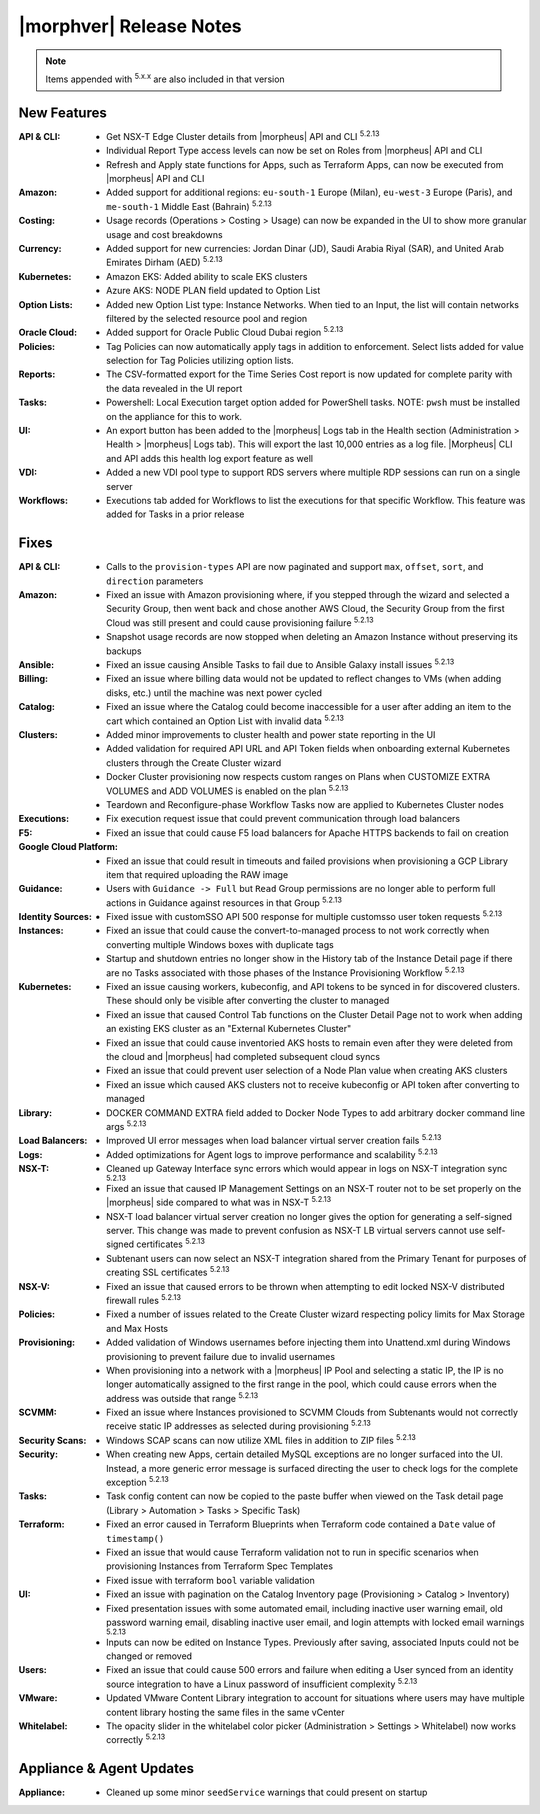 .. _Release Notes:

*************************
|morphver| Release Notes
*************************

.. NOTE:: Items appended with :superscript:`5.x.x` are also included in that version
.. .. include:: highlights.rst

New Features
============

:API & CLI: - Get NSX-T Edge Cluster details from |morpheus| API and CLI :superscript:`5.2.13`
             - Individual Report Type access levels can now be set on Roles from |morpheus| API and CLI
             - Refresh and Apply state functions for Apps, such as Terraform Apps, can now be executed from |morpheus| API and CLI
:Amazon: - Added support for additional regions: ``eu-south-1`` Europe (Milan), ``eu-west-3`` Europe (Paris), and ``me-south-1`` Middle East (Bahrain) :superscript:`5.2.13`
:Costing: - Usage records (Operations > Costing > Usage) can now be expanded in the UI to show more granular usage and cost breakdowns
:Currency: - Added support for new currencies: Jordan Dinar (JD), Saudi Arabia Riyal (SAR), and United Arab Emirates Dirham (AED) :superscript:`5.2.13`
:Kubernetes: - Amazon EKS: Added ability to scale EKS clusters
              - Azure AKS: NODE PLAN field updated to Option List
:Option Lists: - Added new Option List type: Instance Networks. When tied to an Input, the list will contain networks filtered by the selected resource pool and region
:Oracle Cloud: - Added support for Oracle Public Cloud Dubai region :superscript:`5.2.13`
:Policies: - Tag Policies can now automatically apply tags in addition to enforcement. Select lists added for value selection for Tag Policies utilizing option lists.
:Reports: - The CSV-formatted export for the Time Series Cost report is now updated for complete parity with the data revealed in the UI report
:Tasks: - Powershell: Local Execution target option added for PowerShell tasks. NOTE: ``pwsh`` must be installed on the appliance for this to work.
:UI: - An export button has been added to the |morpheus| Logs tab in the Health section (Administration > Health > |morpheus| Logs tab). This will export the last 10,000 entries as a log file. |Morpheus| CLI and API adds this health log export feature as well
:VDI: - Added a new VDI pool type to support RDS servers where multiple RDP sessions can run on a single server
:Workflows: - Executions tab added for Workflows to list the executions for that specific Workflow. This feature was added for Tasks in a prior release


Fixes
=====

:API & CLI: - Calls to the ``provision-types`` API are now paginated and support ``max``, ``offset``, ``sort``, and ``direction`` parameters
:Amazon: - Fixed an issue with Amazon provisioning where, if you stepped through the wizard and selected a Security Group, then went back and chose another AWS Cloud, the Security Group from the first Cloud was still present and could cause provisioning failure :superscript:`5.2.13`
          - Snapshot usage records are now stopped when deleting an Amazon Instance without preserving its backups
:Ansible: - Fixed an issue causing Ansible Tasks to fail due to Ansible Galaxy install issues :superscript:`5.2.13`
:Billing: - Fixed an issue where billing data would not be updated to reflect changes to VMs (when adding disks, etc.) until the machine was next power cycled
:Catalog: - Fixed an issue where the Catalog could become inaccessible for a user after adding an item to the cart which contained an Option List with invalid data :superscript:`5.2.13`
:Clusters: - Added minor improvements to cluster health and power state reporting in the UI
            - Added validation for required API URL and API Token fields when onboarding external Kubernetes clusters through the Create Cluster wizard
            - Docker Cluster provisioning now respects custom ranges on Plans when CUSTOMIZE EXTRA VOLUMES and ADD VOLUMES is enabled on the plan :superscript:`5.2.13`
            - Teardown and Reconfigure-phase Workflow Tasks now are applied to Kubernetes Cluster nodes
:Executions: - Fix execution request issue that could prevent communication through load balancers
:F5: - Fixed an issue that could cause F5 load balancers for Apache HTTPS backends to fail on creation
:Google Cloud Platform: - Fixed an issue that could result in timeouts and failed provisions when provisioning a GCP Library item that required uploading the RAW image
:Guidance: - Users with ``Guidance -> Full`` but ``Read`` Group permissions are no longer able to perform full actions in Guidance against resources in that Group :superscript:`5.2.13`
:Identity Sources: - Fixed issue with customSSO API 500 response for multiple customsso user token requests :superscript:`5.2.13`
:Instances: - Fixed an issue that could cause the convert-to-managed process to not work correctly when converting multiple Windows boxes with duplicate tags
             - Startup and shutdown entries no longer show in the History tab of the Instance Detail page if there are no Tasks associated with those phases of the Instance Provisioning Workflow :superscript:`5.2.13`
:Kubernetes: - Fixed an issue causing workers, kubeconfig, and API tokens to be synced in for discovered clusters. These should only be visible after converting the cluster to managed
              - Fixed an issue that caused Control Tab functions on the Cluster Detail Page not to work when adding an existing EKS cluster as an "External Kubernetes Cluster"
              - Fixed an issue that could cause inventoried AKS hosts to remain even after they were deleted from the cloud and |morpheus| had completed subsequent cloud syncs
              - Fixed an issue that could prevent user selection of a Node Plan value when creating AKS clusters
              - Fixed an issue which caused AKS clusters not to receive kubeconfig or API token after converting to managed
:Library: - DOCKER COMMAND EXTRA field added to Docker Node Types to add arbitrary docker command line args :superscript:`5.2.13`
:Load Balancers: - Improved UI error messages when load balancer virtual server creation fails :superscript:`5.2.13`
:Logs: - Added optimizations for Agent logs to improve performance and scalability :superscript:`5.2.13`
:NSX-T: - Cleaned up Gateway Interface sync errors which would appear in logs on NSX-T integration sync :superscript:`5.2.13`
         - Fixed an issue that caused IP Management Settings on an NSX-T router not to be set properly on the |morpheus| side compared to what was in NSX-T :superscript:`5.2.13`
         - NSX-T load balancer virtual server creation no longer gives the option for generating a self-signed server. This change was made to prevent confusion as NSX-T LB virtual servers cannot use self-signed certificates :superscript:`5.2.13`
         - Subtenant users can now select an NSX-T integration shared from the Primary Tenant for purposes of creating SSL certificates :superscript:`5.2.13`
:NSX-V: - Fixed an issue that caused errors to be thrown when attempting to edit locked NSX-V distributed firewall rules :superscript:`5.2.13`
:Policies: - Fixed a number of issues related to the Create Cluster wizard respecting policy limits for Max Storage and Max Hosts
:Provisioning: - Added validation of Windows usernames before injecting them into Unattend.xml during Windows provisioning to prevent failure due to invalid usernames
                - When provisioning into a network with a |morpheus| IP Pool and selecting a static IP, the IP is no longer automatically assigned to the first range in the pool, which could cause errors when the address was outside that range :superscript:`5.2.13`
:SCVMM: - Fixed an issue where Instances provisioned to SCVMM Clouds from Subtenants would not correctly receive static IP addresses as selected during provisioning :superscript:`5.2.13`
:Security Scans: - Windows SCAP scans can now utilize XML files in addition to ZIP files :superscript:`5.2.13`
:Security: - When creating new Apps, certain detailed MySQL exceptions are no longer surfaced into the UI. Instead, a more generic error message is surfaced directing the user to check logs for the complete exception :superscript:`5.2.13`
:Tasks: - Task config content can now be copied to the paste buffer when viewed on the Task detail page (Library > Automation > Tasks > Specific Task)
:Terraform: - Fixed an error caused in Terraform Blueprints when Terraform code contained a ``Date`` value of ``timestamp()``
             - Fixed an issue that would cause Terraform validation not to run in specific scenarios when provisioning Instances from Terraform Spec Templates
             - Fixed issue with terraform ``bool`` variable validation
:UI: - Fixed an issue with pagination on the Catalog Inventory page (Provisioning > Catalog > Inventory)
      - Fixed presentation issues with some automated email, including inactive user warning email, old password warning email, disabling inactive user email, and login attempts with locked email warnings :superscript:`5.2.13`
      - Inputs can now be edited on Instance Types. Previously after saving, associated Inputs could not be changed or removed
:Users: - Fixed an issue that could cause 500 errors and failure when editing a User synced from an identity source integration to have a Linux password of insufficient complexity :superscript:`5.2.13`
:VMware: - Updated VMware Content Library integration to account for situations where users may have multiple content library hosting the same files in the same vCenter
:Whitelabel: - The opacity slider in the whitelabel color picker (Administration > Settings > Whitelabel) now works correctly :superscript:`5.2.13`


Appliance & Agent Updates
=========================

:Appliance: - Cleaned up some minor ``seedService`` warnings that could present on startup



.. ..